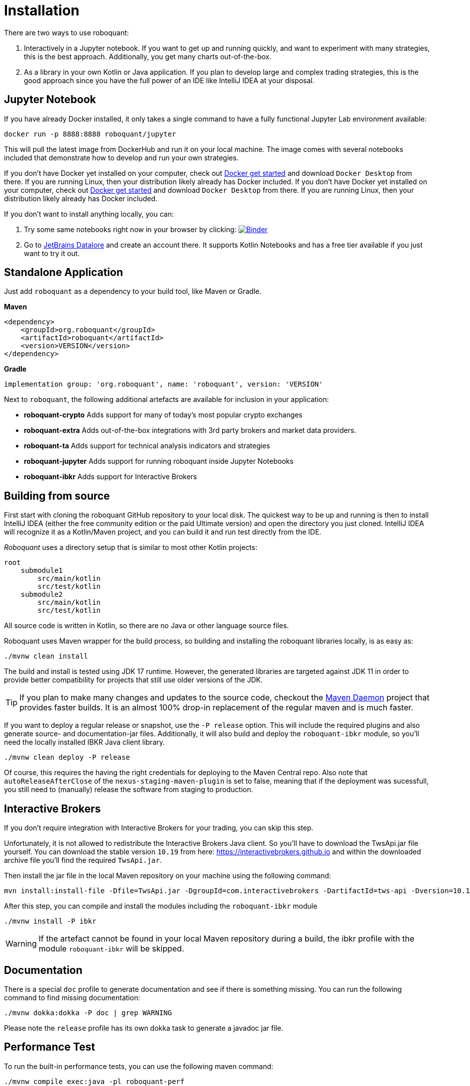 = Installation
:icons: font

There are two ways to use roboquant:

. Interactively in a Jupyter notebook. If you want to get up and running quickly, and want to experiment with many strategies, this is the best approach. Additionally, you get many charts out-of-the-box.

. As a library in your own Kotlin or Java application. If you plan to develop large and complex trading strategies, this is the good approach since you have the full power of an IDE like IntelliJ IDEA at your disposal.

== Jupyter Notebook
If you have already Docker installed, it only takes a single command to have a fully functional Jupyter Lab environment available:

[source,shell]
----
docker run -p 8888:8888 roboquant/jupyter
----

This will pull the latest image from DockerHub and run it on your local machine. The image comes with several notebooks included that demonstrate how to develop and run your own strategies.

If you don't have Docker yet installed on your computer, check out https://www.docker.com/get-started[Docker get started] and download `Docker Desktop` from there. If you are running Linux, then your distribution likely already has Docker included.
If you don't have Docker yet installed on your computer, check out https://www.docker.com/get-started[Docker get started] and download `Docker Desktop` from there. If you are running Linux, then your distribution likely already has Docker included.

If you don't want to install anything locally, you can:

. Try some same notebooks right now in your browser by clicking: image:https://mybinder.org/badge_logo.svg[Binder,link=https://mybinder.org/v2/gh/neurallayer/roboquant-notebook/main?urlpath=lab/tree/tutorials]

. Go to https://datalore.jetbrains.com/[JetBrains Datalore] and create an account there. It supports Kotlin Notebooks and has a free tier available if you just want to try it out.


== Standalone Application
Just add `roboquant` as a dependency to your build tool, like Maven or Gradle.

*Maven*

[source,xml]
----
<dependency>
    <groupId>org.roboquant</groupId>
    <artifactId>roboquant</artifactId>
    <version>VERSION</version>
</dependency>
----

*Gradle*
// file:noinspection GrUnresolvedAccess
[source, groovy]
----
implementation group: 'org.roboquant', name: 'roboquant', version: 'VERSION'
----

Next to `roboquant`, the following additional artefacts are available for inclusion in your application:

* *roboquant-crypto* Adds support for many of today's most popular crypto exchanges
* *roboquant-extra* Adds out-of-the-box integrations with 3rd party brokers and market data providers.
* *roboquant-ta* Adds support for technical analysis indicators and strategies
* *roboquant-jupyter* Adds support for running roboquant inside Jupyter Notebooks
* *roboquant-ibkr* Adds support for Interactive Brokers

== Building from source
First start with cloning the roboquant GitHub repository to your local disk. The quickest way to be up and running is then to install IntelliJ IDEA (either the free community edition or the paid Ultimate version) and open the directory you just cloned. IntelliJ IDEA will recognize it as a Kotlin/Maven project, and you can build it and run test directly from the IDE.

_Roboquant_ uses a directory setup that is similar to most other Kotlin projects:

[]
----
root
    submodule1
        src/main/kotlin
        src/test/kotlin
    submodule2
        src/main/kotlin
        src/test/kotlin
----

All source code is written in Kotlin, so there are no Java or other language source files.

Roboquant uses Maven wrapper for the build process, so building and installing the roboquant libraries locally, is as easy as:

[source,shell]
----
./mvnw clean install
----

The build and install is tested using JDK 17 runtime. However, the generated libraries are targeted against JDK 11 in order to provide better compatibility for projects that still use older versions of the JDK.

TIP: If you plan to make many changes and updates to the source code, checkout the https://github.com/apache/maven-mvnd[Maven Daemon] project that provides faster builds. It is an almost 100% drop-in replacement of the regular maven and is much faster.

If you want to deploy a regular release or snapshot, use the `-P release` option. This will include the required plugins and also generate source- and documentation-jar files. Additionally, it will also build and deploy the `roboquant-ibkr` module, so you'll need the locally installed IBKR Java client library.

[source,shell]
----
./mvnw clean deploy -P release
----

Of course, this requires the having the right credentials for deploying to the Maven Central repo. Also note that `autoReleaseAfterClose` of the `nexus-staging-maven-plugin` is set to false, meaning that if the deployment was sucessfull, you still need to (manually) release the software from staging to production.

== Interactive Brokers
If you don't require integration with Interactive Brokers for your trading, you can skip this step.

Unfortunately, it is not allowed to redistribute the Interactive Brokers Java client. So you'll have to download the TwsApi.jar file yourself. You can download the stable version `10.19` from here: https://interactivebrokers.github.io and within the downloaded archive file you'll find the required `TwsApi.jar`.


Then install the jar file in the local Maven repository on your machine using the following command:

[source, shell]
----
mvn install:install-file -Dfile=TwsApi.jar -DgroupId=com.interactivebrokers -DartifactId=tws-api -Dversion=10.19 -Dpackaging=jar
----

After this step, you can compile and install the modules including the `roboquant-ibkr` module

[source, shell]
----
./mvnw install -P ibkr
----

WARNING: If the artefact cannot be found in your local Maven repository during a build, the ibkr profile with the module `roboquant-ibkr` will be skipped.


== Documentation
There is a special `doc` profile to generate documentation and see if there is something missing. You can run the following command to find missing documentation:

[source, shell]
----
./mvnw dokka:dokka -P doc | grep WARNING
----

Please note the `release` profile has its own dokka task to generate a javadoc jar file.

== Performance Test
To run the built-in performance tests, you can use the following maven command:

[source, shell]
----
./mvnw compile exec:java -pl roboquant-perf
----

The output should look something like this:
----
             _______
            | $   $ |             roboquant
            |   o   |             version: 2.0.0
            |_[___]_|             build: 2023-09-17T09:09:45Z
        ___ ___|_|___ ___         os: Mac OS X 13.5
       ()___)       ()___)        home: /Users/peter/.roboquant
      /  / |         | \  \       jvm: OpenJDK 64-Bit Server VM 19.0.2
     (___) |_________| (___)      kotlin: 1.9.10
      | |   __/___\__   | |       memory: 4096MB
      /_\  |_________|  /_\       cpu cores: 8
     // \\  |||   |||  // \\
     \\ //  |||   |||  \\ //
           ()__) ()__)
           ///     \\\
        __///_     _\\\__
       |______|   |______|

 CANDLES ASSETS EVENTS RUNS    FEED    FULL SEQUENTIAL PARALLEL TRADES CANDLES/S
 ━━━━━━━━━━━━━━━━━━━━━━━━━━━━━━━━━━━━━━━━━━━━━━━━━━━━━━━━━━━━━━━━━━━━━━━━━━━━━━━
     1M      10   1000  100     4ms    10ms     101ms      23ms     1K       43M
     5M      50   1000  100     1ms     7ms     136ms      18ms     5K      277M
    10M      50   2000  100     3ms    11ms     263ms      34ms    10K      294M
    50M     100   5000  100     5ms    55ms     987ms     130ms    50K      384M
   100M     200   5000  100     9ms   109ms    1593ms     245ms   100K      408M
   500M     500  10000  100    37ms   445ms    8994ms    1614ms   500K      309M
  1000M     500  20000  100    73ms   883ms   19120ms    3325ms  1000K      300M
----

NOTE: The main purpose is to test the performance and stability of the back-test engine itself, not any specific feed, strategy or metric. So the overhead of those components is kept to a minimum, while still running full back tests.


On a high-end server machine (c7g metal instance on AWS), you can expect even higher performance.
In a best case scenario, the engine can process over *1.2 billion candle-sticks per second*:
----
             _______
            | $   $ |             roboquant
            |   o   |             version: 2.0.0
            |_[___]_|             build: 2023-09-17T12:03:17Z
        ___ ___|_|___ ___         os: Linux 5.19.0-1025-aws
       ()___)       ()___)        home: /home/ubuntu/.roboquant
      /  / |         | \  \       jvm: Java HotSpot(TM) 64-Bit Server VM 20.0.2
     (___) |_________| (___)      kotlin: 1.9.10
      | |   __/___\__   | |       memory: 30208MB
      /_\  |_________|  /_\       cpu cores: 64
     // \\  |||   |||  // \\
     \\ //  |||   |||  \\ //
           ()__) ()__)
           ///     \\\
        __///_     _\\\__
       |______|   |______|

 CANDLES ASSETS EVENTS RUNS    FEED    FULL SEQUENTIAL PARALLEL TRADES CANDLES/S
 ━━━━━━━━━━━━━━━━━━━━━━━━━━━━━━━━━━━━━━━━━━━━━━━━━━━━━━━━━━━━━━━━━━━━━━━━━━━━━━━
     1M      10   1000  100     5ms    22ms     140ms      10ms     1K      100M
     5M      50   1000  100     2ms    13ms     276ms      12ms     5K      416M
    10M      50   2000  100     5ms    25ms     565ms      15ms    10K      666M
    50M     100   5000  100     6ms   106ms    2369ms      47ms    50K     1063M
   100M     200   5000  100    11ms   191ms    3988ms      83ms   100K     1204M
   500M     500  10000  100    53ms   755ms   21449ms     458ms   500K     1091M
  1000M     500  20000  100   130ms  1686ms   42971ms     958ms  1000K     1043M
----
